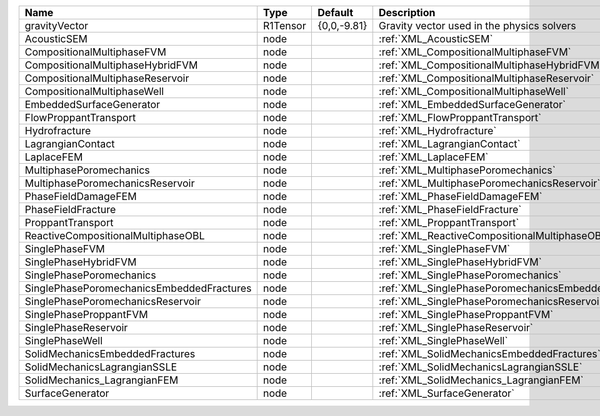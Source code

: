 

========================================= ======== =========== ==================================================== 
Name                                      Type     Default     Description                                          
========================================= ======== =========== ==================================================== 
gravityVector                             R1Tensor {0,0,-9.81} Gravity vector used in the physics solvers           
AcousticSEM                               node                 :ref:`XML_AcousticSEM`                               
CompositionalMultiphaseFVM                node                 :ref:`XML_CompositionalMultiphaseFVM`                
CompositionalMultiphaseHybridFVM          node                 :ref:`XML_CompositionalMultiphaseHybridFVM`          
CompositionalMultiphaseReservoir          node                 :ref:`XML_CompositionalMultiphaseReservoir`          
CompositionalMultiphaseWell               node                 :ref:`XML_CompositionalMultiphaseWell`               
EmbeddedSurfaceGenerator                  node                 :ref:`XML_EmbeddedSurfaceGenerator`                  
FlowProppantTransport                     node                 :ref:`XML_FlowProppantTransport`                     
Hydrofracture                             node                 :ref:`XML_Hydrofracture`                             
LagrangianContact                         node                 :ref:`XML_LagrangianContact`                         
LaplaceFEM                                node                 :ref:`XML_LaplaceFEM`                                
MultiphasePoromechanics                   node                 :ref:`XML_MultiphasePoromechanics`                   
MultiphasePoromechanicsReservoir          node                 :ref:`XML_MultiphasePoromechanicsReservoir`          
PhaseFieldDamageFEM                       node                 :ref:`XML_PhaseFieldDamageFEM`                       
PhaseFieldFracture                        node                 :ref:`XML_PhaseFieldFracture`                        
ProppantTransport                         node                 :ref:`XML_ProppantTransport`                         
ReactiveCompositionalMultiphaseOBL        node                 :ref:`XML_ReactiveCompositionalMultiphaseOBL`        
SinglePhaseFVM                            node                 :ref:`XML_SinglePhaseFVM`                            
SinglePhaseHybridFVM                      node                 :ref:`XML_SinglePhaseHybridFVM`                      
SinglePhasePoromechanics                  node                 :ref:`XML_SinglePhasePoromechanics`                  
SinglePhasePoromechanicsEmbeddedFractures node                 :ref:`XML_SinglePhasePoromechanicsEmbeddedFractures` 
SinglePhasePoromechanicsReservoir         node                 :ref:`XML_SinglePhasePoromechanicsReservoir`         
SinglePhaseProppantFVM                    node                 :ref:`XML_SinglePhaseProppantFVM`                    
SinglePhaseReservoir                      node                 :ref:`XML_SinglePhaseReservoir`                      
SinglePhaseWell                           node                 :ref:`XML_SinglePhaseWell`                           
SolidMechanicsEmbeddedFractures           node                 :ref:`XML_SolidMechanicsEmbeddedFractures`           
SolidMechanicsLagrangianSSLE              node                 :ref:`XML_SolidMechanicsLagrangianSSLE`              
SolidMechanics_LagrangianFEM              node                 :ref:`XML_SolidMechanics_LagrangianFEM`              
SurfaceGenerator                          node                 :ref:`XML_SurfaceGenerator`                          
========================================= ======== =========== ==================================================== 


